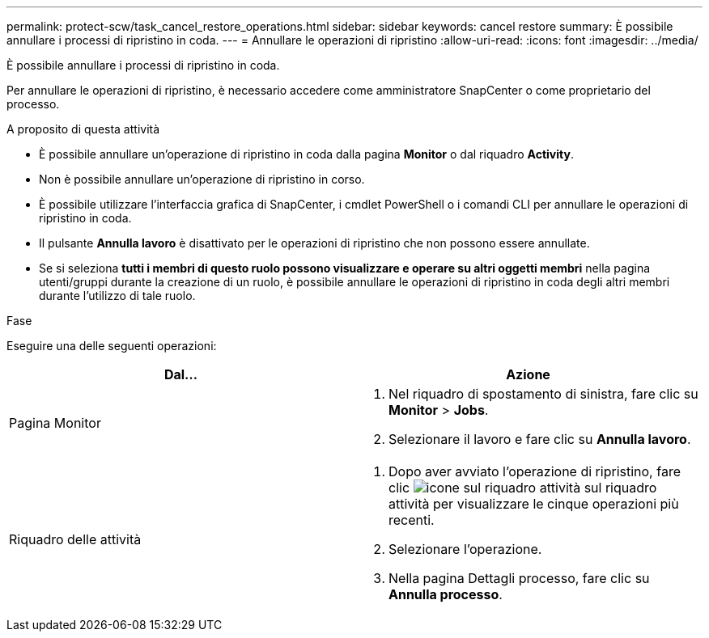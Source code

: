 ---
permalink: protect-scw/task_cancel_restore_operations.html 
sidebar: sidebar 
keywords: cancel restore 
summary: È possibile annullare i processi di ripristino in coda. 
---
= Annullare le operazioni di ripristino
:allow-uri-read: 
:icons: font
:imagesdir: ../media/


[role="lead"]
È possibile annullare i processi di ripristino in coda.

Per annullare le operazioni di ripristino, è necessario accedere come amministratore SnapCenter o come proprietario del processo.

.A proposito di questa attività
* È possibile annullare un'operazione di ripristino in coda dalla pagina *Monitor* o dal riquadro *Activity*.
* Non è possibile annullare un'operazione di ripristino in corso.
* È possibile utilizzare l'interfaccia grafica di SnapCenter, i cmdlet PowerShell o i comandi CLI per annullare le operazioni di ripristino in coda.
* Il pulsante *Annulla lavoro* è disattivato per le operazioni di ripristino che non possono essere annullate.
* Se si seleziona *tutti i membri di questo ruolo possono visualizzare e operare su altri oggetti membri* nella pagina utenti/gruppi durante la creazione di un ruolo, è possibile annullare le operazioni di ripristino in coda degli altri membri durante l'utilizzo di tale ruolo.


.Fase
Eseguire una delle seguenti operazioni:

|===
| Dal... | Azione 


 a| 
Pagina Monitor
 a| 
. Nel riquadro di spostamento di sinistra, fare clic su *Monitor* > *Jobs*.
. Selezionare il lavoro e fare clic su *Annulla lavoro*.




 a| 
Riquadro delle attività
 a| 
. Dopo aver avviato l'operazione di ripristino, fare clic image:../media/activity_pane_icon.gif["icone sul riquadro attività"] sul riquadro attività per visualizzare le cinque operazioni più recenti.
. Selezionare l'operazione.
. Nella pagina Dettagli processo, fare clic su *Annulla processo*.


|===